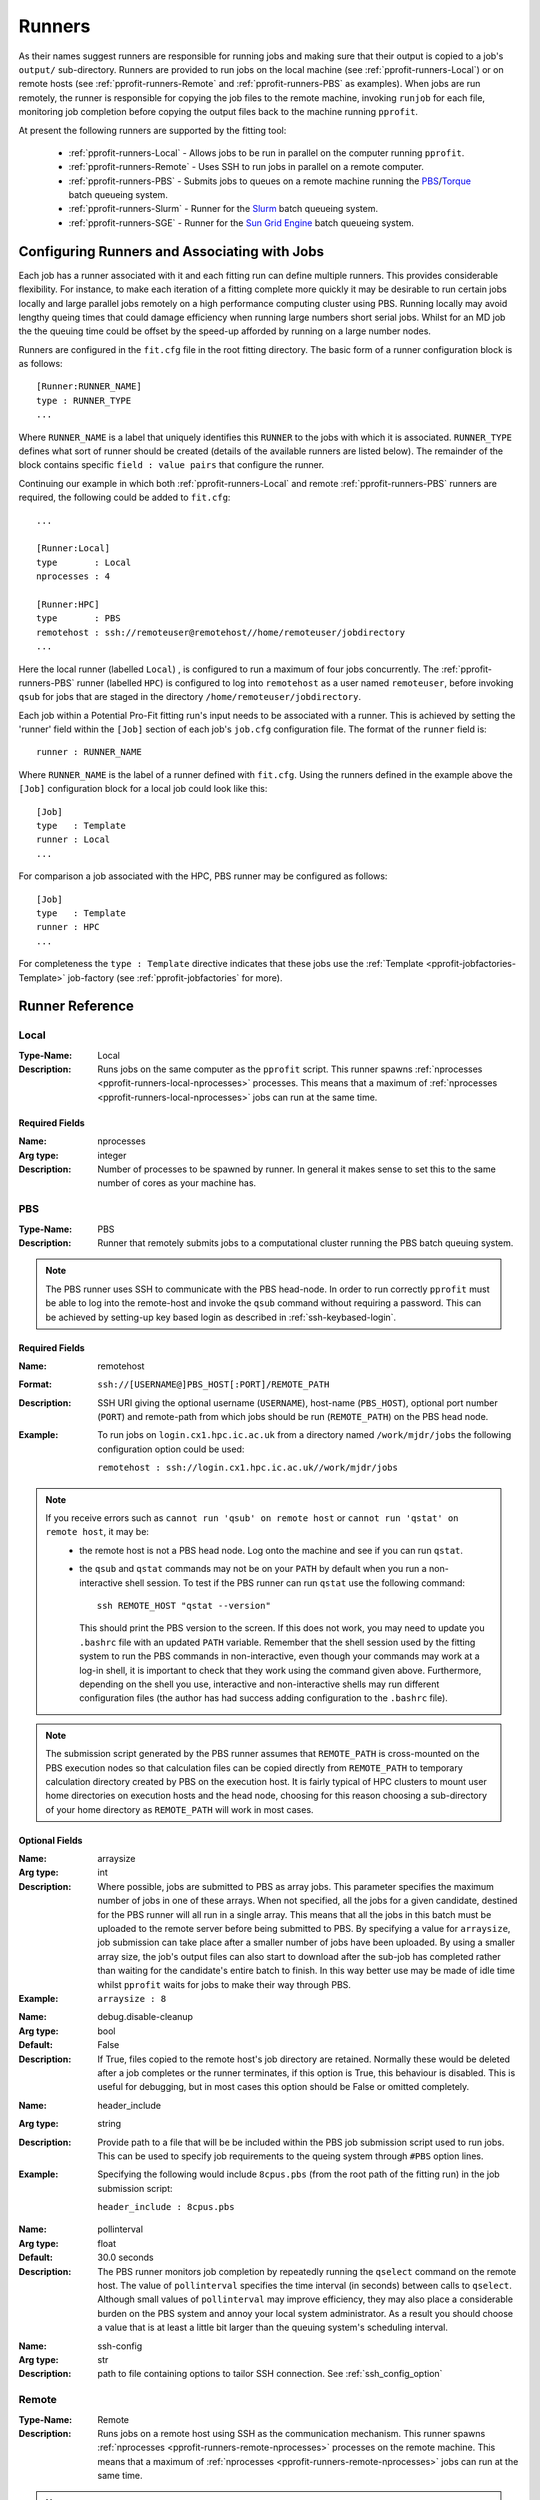 .. _pprofit-runners:

#######
Runners
#######

As their names suggest runners are responsible for	 running jobs and making sure that their output is copied to a job's ``output/`` sub-directory. Runners are provided to run jobs on the local machine (see :ref:`pprofit-runners-Local`) or on remote hosts (see :ref:`pprofit-runners-Remote` and :ref:`pprofit-runners-PBS` as examples). When jobs are run remotely, the runner is responsible for copying the job files to the remote machine, invoking ``runjob`` for each file, monitoring job completion before copying the output files back to the machine running ``pprofit``.

At present the following runners are supported by the fitting tool:

  * :ref:`pprofit-runners-Local` - Allows jobs to be run in parallel on the computer running ``pprofit``.
  * :ref:`pprofit-runners-Remote` - Uses SSH to run jobs in parallel on a remote computer.
  * :ref:`pprofit-runners-PBS` - Submits jobs to queues on a remote machine running the `PBS <https://www.pbspro.org>`_/`Torque <http://www.adaptivecomputing.com/products/torque/>`_ batch queueing system.
  * :ref:`pprofit-runners-Slurm` - Runner for the `Slurm <https://slurm.schedmd.com>`_ batch queueing system.
  * :ref:`pprofit-runners-SGE` - Runner for the `Sun Grid Engine <https://en.wikipedia.org/wiki/Oracle_Grid_Engine>`_ batch queueing system.


Configuring Runners and Associating with Jobs
=============================================

Each job has a runner associated with it and each fitting run can define multiple runners. This provides considerable flexibility. For instance, to make each iteration of a fitting complete more quickly it may be desirable to run certain jobs locally and large parallel jobs remotely on a high performance computing cluster using PBS. Running locally may avoid lengthy queing times that could damage efficiency when running large numbers short serial jobs. Whilst for an MD job the the queuing time could be offset by the speed-up afforded by running on a large number nodes. 

Runners are configured in the ``fit.cfg`` file in the root fitting directory. The basic form of a runner configuration block is as follows::

	[Runner:RUNNER_NAME]
	type : RUNNER_TYPE
	...

Where ``RUNNER_NAME`` is a label that uniquely identifies this ``RUNNER`` to the jobs with which it is associated. ``RUNNER_TYPE`` defines what sort of runner should be created (details of the available runners are listed below). The remainder of the block contains specific ``field : value pairs`` that configure the runner.

Continuing our example in which both :ref:`pprofit-runners-Local` and remote :ref:`pprofit-runners-PBS` runners are required, the following could be added to ``fit.cfg``::

	...

	[Runner:Local]
	type       : Local
	nprocesses : 4

	[Runner:HPC]
	type       : PBS
	remotehost : ssh://remoteuser@remotehost//home/remoteuser/jobdirectory
	...

Here the local runner (labelled ``Local``) , is configured to run a maximum of four jobs concurrently. The :ref:`pprofit-runners-PBS` runner (labelled ``HPC``) is configured to log into ``remotehost`` as a user named ``remoteuser``, before invoking ``qsub`` for jobs that are staged in the directory ``/home/remoteuser/jobdirectory``.

Each job within a Potential Pro-Fit fitting run's input needs to be associated with a runner. This is achieved by setting the 'runner' field within the ``[Job]`` section of each job's ``job.cfg`` configuration file. The format of the ``runner`` field is::

	runner : RUNNER_NAME

Where ``RUNNER_NAME`` is the label of a runner defined with ``fit.cfg``. Using the runners defined in the example above the ``[Job]`` configuration block for a local job could look like this::

	[Job]
	type   : Template
	runner : Local
	...

For comparison a job associated with the HPC, PBS runner may be configured as follows::

	[Job]
	type   : Template
	runner : HPC
	...

For completeness the ``type : Template`` directive indicates that these jobs use the :ref:`Template <pprofit-jobfactories-Template>` job-factory (see :ref:`pprofit-jobfactories` for more).


Runner Reference
================

.. _pprofit-runners-local:

Local
^^^^^

:Type-Name: Local
:Description: Runs jobs on the same computer as the ``pprofit`` script. 
	This runner spawns :ref:`nprocesses <pprofit-runners-local-nprocesses>` processes. This means that a maximum of :ref:`nprocesses <pprofit-runners-local-nprocesses>` jobs can run at the same time.

\ 


Required Fields
---------------

.. _pprofit-runners-local-nprocesses:

:Name: nprocesses
:Arg type: integer
:Description: Number of processes to be spawned by runner. In general it makes sense to set this to the same number of cores as your machine has.

\


.. _pprofit-runners-pbs:

PBS
^^^

:Type-Name: PBS
:Description: Runner that remotely submits jobs to a computational cluster running the PBS batch queuing system.


.. note::
	The PBS runner uses SSH to communicate with the PBS head-node. In order to run correctly ``pprofit`` must be able to log into the remote-host and invoke the ``qsub`` command without requiring a password. This can be achieved by setting-up key based login as described in :ref:`ssh-keybased-login`. 

Required Fields
---------------

:Name: remotehost
:Format: ``ssh://[USERNAME@]PBS_HOST[:PORT]/REMOTE_PATH``
:Description: SSH URI giving the optional username (``USERNAME``), host-name (``PBS_HOST``), optional port number (``PORT``) and remote-path from which jobs should be run (``REMOTE_PATH``) on the PBS head node.
:Example: To run jobs on ``login.cx1.hpc.ic.ac.uk`` from a directory named ``/work/mjdr/jobs`` the following configuration option could be used:

	``remotehost : ssh://login.cx1.hpc.ic.ac.uk//work/mjdr/jobs``

\ 

.. note::
	If you receive errors such as ``cannot run 'qsub' on remote host`` or ``cannot run 'qstat' on remote host``, it may be:
		* the remote host is not a PBS head node. Log onto the machine and see if you can run ``qstat``.

		* the ``qsub`` and ``qstat`` commands may not be on your ``PATH`` by default when you run a non-interactive shell session. To test if the PBS runner can run ``qstat`` use the following command::

			ssh REMOTE_HOST "qstat --version"

		  This should print the PBS version to the screen. If this does not work, you may need to update you ``.bashrc`` file with an updated ``PATH`` variable. Remember that the shell session used by the fitting system to run the PBS commands in non-interactive, even though your commands may work at a log-in shell, it is important to check that they work using the command given above. Furthermore, depending on the shell you use, interactive and non-interactive shells may run different configuration files (the author has had success adding configuration to the ``.bashrc`` file).

.. note::
	The submission script generated by the PBS runner assumes that ``REMOTE_PATH`` is cross-mounted on the PBS execution nodes so that calculation files can be copied directly from ``REMOTE_PATH`` to temporary calculation directory created by PBS on the execution host. It is fairly typical of HPC clusters to mount user home directories on execution hosts and the head node, choosing for this reason choosing a sub-directory of your home directory as ``REMOTE_PATH`` will work in most cases. 

Optional Fields
---------------
:Name: arraysize
:Arg type: int
:Description: Where possible, jobs are submitted to PBS as array jobs. This parameter specifies the maximum number of jobs in one of these arrays. When not specified, all the jobs for a given candidate, destined for the PBS runner will all run in a single array. This means that all the jobs in this batch must be uploaded to the remote server before being submitted to PBS.
	By specifying a value for ``arraysize``, job submission can take place after a smaller number of jobs have been uploaded. By using a smaller array size, the job's output files can also start to download after the sub-job has completed rather than waiting for the candidate's entire batch to finish. In this way better use may be made of idle time whilst ``pprofit`` waits for jobs to make their way through PBS.
:Example: ``arraysize : 8``

\

:Name: debug.disable-cleanup
:Arg type: bool
:Default: False
:Description: If True, files copied to the remote host's job directory are retained. Normally these would be deleted after a job completes or the runner terminates, if this option is True, this behaviour is disabled. This is useful for debugging, but in most cases this option should be False or omitted completely.

\

:Name: header_include
:Arg type: string
:Description: Provide path to a file that will be be included within the PBS job submission script used to run jobs. This can be used to specify job requirements to the queing system through ``#PBS`` option lines.
:Example: Specifying the following would include ``8cpus.pbs`` (from the root path of the fitting run) in the job submission script:

	``header_include : 8cpus.pbs`` 

\

:Name: pollinterval
:Arg type: float
:Default: 30.0 seconds
:Description: The PBS runner monitors job completion by repeatedly running the ``qselect`` command on the remote host. The value of ``pollinterval`` specifies the time interval (in seconds) between calls to ``qselect``. Although small values of ``pollinterval`` may improve efficiency, they may also place a considerable burden on the PBS system and annoy your local system administrator. As a result you should choose a value that is at least a little bit larger than the queuing system's scheduling interval.

\

:Name: ssh-config
:Arg type: str
:Description: path to file containing options to tailor SSH connection. See :ref:`ssh_config_option`



.. _pprofit-runners-remote:

Remote
^^^^^^

:Type-Name: Remote
:Description: Runs jobs on a remote host using SSH as the communication mechanism. 
	This runner spawns :ref:`nprocesses <pprofit-runners-remote-nprocesses>` processes on the remote machine. This means that a maximum of :ref:`nprocesses <pprofit-runners-remote-nprocesses>` jobs can run at the same time.

.. note::
	The Remote runner uses SSH to communicate with the remote machine. In order to run correctly ``pprofit`` must be able to log into the remote-host and invoke commands without requiring a password. This can be achieved by setting-up key based login as described in :ref:`ssh-keybased-login`. 	


Required Fields
---------------

:Name: remotehost
:Format: ``ssh://[USERNAME@]REMOTE_HOST[:PORT]/REMOTE_PATH``
:Description: SSH URI giving the optional username (``USERNAME``), host-name (``REMOTE_HOST``), optional port number (``PORT``) and remote-path from which jobs should be run (``REMOTE_PATH``) on the remote machine.
:Example: To run jobs on ``login.cx1.hpc.ic.ac.uk`` from a directory named ``/work/mjdr/jobs`` the following configuration option could be used:

	``remotehost : ssh://login.cx1.hpc.ic.ac.uk//work/mjdr/jobs``

\ 

.. _pprofit-runners-remote-nprocesses:

:Name: nprocesses
:Arg type: integer
:Description: Number of processes to be spawned by runner. In general it makes sense to set this to the same number of cores as the remote machine.

\


Optional Fields
---------------

:Name: debug.disable-cleanup
:Arg type: bool
:Default: False
:Description: If True, files copied to the remote host's job directory are retained. Normally these would be deleted after a job completes or the runner terminates, if this option is True, this behaviour is disabled. This is useful for debugging, but in most cases this option should be False or omitted completely.

\

:Name: ssh-config
:Arg type: str
:Description: path to file containing options to tailor SSH connection. See :ref:`ssh_config_option`

\


.. _pprofit-runners-slurm:

Slurm
^^^^^

:Type-Name: Slurm
:Description: Runner that remotely submits jobs to a computational cluster running the `Slurm <https://slurm.schedmd.com>`_ batch queuing system.


.. note::
	The Slurm runner uses SSH to communicate with the PBS head-node. In order to run correctly ``pprofit`` must be able to log into the remote-host and invoke the ``sbatch`` command without requiring a password. This can be achieved by setting-up key based login as described in :ref:`ssh-keybased-login`. 

Required Fields
---------------

:Name: remotehost
:Format: ``ssh://[USERNAME@]SLURM_HOST[:PORT]/REMOTE_PATH``
:Description: SSH URI giving the optional username (``USERNAME``), host-name (``SLURM_HOST``), optional port number (``PORT``) and remote-path from which jobs should be run (``REMOTE_PATH``) on the Slurm submission host.
:Example: To run jobs on ``login.cx1.hpc.ic.ac.uk`` from a directory named ``/work/mjdr/jobs`` the following configuration option could be used:

	``remotehost : ssh://login.cx1.hpc.ic.ac.uk//work/mjdr/jobs``

\ 

Optional Fields
---------------
:Name: arraysize
:Arg type: int
:Description: Jobs are submitted to Slurm as array jobs. This parameter specifies the maximum number of jobs in one of these arrays. When not specified, all the jobs assigned to this runner, for a given candidate are run as one array. This means that all the jobs in this batch must be uploaded to the remote server before being submitted to the queueing system.
	By specifying a value for ``arraysize``, job submission can take place after a smaller number of jobs have been uploaded. By using a smaller array size, the job's output files can also start to download after the sub-job has completed rather than waiting for the candidate's entire batch to finish. In this way better use may be made of idle time whilst ``pprofit`` waits for jobs to make their way through the queueing system.
:Example: ``arraysize : 8``

\

:Name: debug.disable-cleanup
:Arg type: bool
:Default: False
:Description: If True, files copied to the remote host's job directory are retained. Normally these would be deleted after a job completes or the runner terminates, if this option is True, this behaviour is disabled. This is useful for debugging, but in most cases this option should be False or omitted completely.

\

:Name: header_include
:Arg type: string
:Description: Provide path to a file that will be be included within the Slurm submission script used to run jobs. This can be used to specify job requirements to Slurm through ``#SBATCH`` option lines.
:Example: Specifying the following would include ``8cpus.slurm`` (from the root path of the fitting run) in the job submission script:

	``header_include : 8cpus.slurm`` 

\

:Name: pollinterval
:Arg type: float
:Default: 30.0 seconds
:Description: This runner monitors job completion by repeatedly running the ``squeue`` command on the Slurm host. The value of ``pollinterval`` specifies the time interval (in seconds) between calls to ``squeue``. Although small values of ``pollinterval`` may improve efficiency, they may also place a considerable burden on the queueing system and annoy your local system administrator. As a result you should choose a value that is at least a little bit larger than the queuing system's scheduling interval.

\

:Name: ssh-config
:Arg type: str
:Description: path to file containing options to tailor SSH connection. See :ref:`ssh_config_option`

\


.. _pprofit-runners-SGE:

SGE
^^^

:Type-Name: SGE
:Description: Runner that remotely submits jobs to a computational cluster running the `Sun Grid Engine <https://en.wikipedia.org/wiki/Oracle_Grid_Engine>`_ batch queuing system.


.. note::
	The SGE runner uses SSH to communicate with the PBS head-node. In order to run correctly ``pprofit`` must be able to log into the remote-host and invoke the ``qsub`` command without requiring a password. This can be achieved by setting-up key based login as described in :ref:`ssh-keybased-login`. Or through the ``ssh-config`` option.	

Required Fields
---------------

:Name: remotehost
:Format: ``ssh://[USERNAME@]SGE_HOST[:PORT]/REMOTE_PATH``
:Description: SSH URI giving the optional username (``USERNAME``), host-name (``SGE_HOST``), optional port number (``PORT``) and remote-path from which jobs should be run (``REMOTE_PATH``) on the Slurm submission host.
:Example: To run jobs on ``login.cx1.hpc.ic.ac.uk`` from a directory named ``/work/mjdr/jobs`` the following configuration option could be used:

	``remotehost : ssh://login.cx1.hpc.ic.ac.uk//work/mjdr/jobs``

\ 

Optional Fields
---------------
:Name: arraysize
:Arg type: int
:Description: Jobs are submitted to SGE as array jobs. This parameter specifies the maximum number of jobs in one of these arrays. When not specified, all the jobs assigned to this runner, for a given candidate are run as one array. This means that all the jobs in this batch must be uploaded to the remote server before being submitted to the queueing system.
	By specifying a value for ``arraysize``, job submission can take place after a smaller number of jobs have been uploaded. By using a smaller array size, the job's output files can also start to download after the sub-job has completed rather than waiting for the candidate's entire batch to finish. In this way better use may be made of idle time whilst ``pprofit`` waits for jobs to make their way through the queueing system.
:Example: ``arraysize : 8``

\

:Name: debug.disable-cleanup
:Arg type: bool
:Default: False
:Description: If True, files copied to the remote host's job directory are retained. Normally these would be deleted after a job completes or the runner terminates, if this option is True, this behaviour is disabled. This is useful for debugging, but in most cases this option should be False or omitted completely.

\

:Name: header_include
:Arg type: string
:Description: Provide path to a file that will be be included within the SGE submission script used to run jobs. This can be used to specify job requirements to SGE through ``#$`` option lines.
:Example: Specifying the following would include ``8cpus.sge`` (from the root path of the fitting run) in the job submission script:

	``header_include : 8cpus.sge`` 

\

:Name: pollinterval
:Arg type: float
:Default: 30.0 seconds
:Description: This runner monitors job completion by repeatedly running the ``qstat`` command on the SGE host. The value of ``pollinterval`` specifies the time interval (in seconds) between calls to ``qstat``. Although small values of ``pollinterval`` may improve efficiency, they may also place a considerable burden on the queueing system and annoy your local system administrator. As a result you should choose a value that is at least a little bit larger than the queuing system's scheduling interval.

\

:Name: ssh-config
:Arg type: str
:Description: path to file containing options to tailor SSH connection. See :ref:`ssh_config_option`

